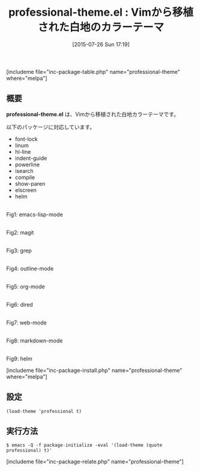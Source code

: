 #+BLOG: rubikitch
#+POSTID: 1048
#+BLOG: rubikitch
#+DATE: [2015-07-26 Sun 17:19]
#+PERMALINK: professional-theme
#+OPTIONS: toc:nil num:nil todo:nil pri:nil tags:nil ^:nil \n:t -:nil
#+ISPAGE: nil
#+DESCRIPTION:
# (progn (erase-buffer)(find-file-hook--org2blog/wp-mode))
#+BLOG: rubikitch
#+CATEGORY: ライト
#+EL_PKG_NAME: professional-theme
#+TAGS: from:vim
#+EL_TITLE0: Vimから移植された白地のカラーテーマ
#+EL_URL: 
#+begin: org2blog
#+TITLE: professional-theme.el : Vimから移植された白地のカラーテーマ
[includeme file="inc-package-table.php" name="professional-theme" where="melpa"]

#+end:
** 概要
*professional-theme.el* は、Vimから移植された白地カラーテーマです。

# (save-window-excursion (async-shell-command "emacs-test -eval '(load-theme (quote professional) t)'"))
以下のパッケージに対応しています。
- font-lock
- linum
- hl-line
- indent-guide
- powerline
- isearch
- compile
- show-paren
- elscreen
- helm

# (progn (forward-line 1)(shell-command "screenshot-time.rb org_theme_template" t))
#+ATTR_HTML: :width 480
[[file:/r/sync/screenshots/20150726172143.png]]
Fig1: emacs-lisp-mode

#+ATTR_HTML: :width 480
[[file:/r/sync/screenshots/20150726172148.png]]
Fig2: magit

#+ATTR_HTML: :width 480
[[file:/r/sync/screenshots/20150726172151.png]]
Fig3: grep

#+ATTR_HTML: :width 480
[[file:/r/sync/screenshots/20150726172155.png]]
Fig4: outline-mode

#+ATTR_HTML: :width 480
[[file:/r/sync/screenshots/20150726172158.png]]
Fig5: org-mode

#+ATTR_HTML: :width 480
[[file:/r/sync/screenshots/20150726172202.png]]
Fig6: dired

#+ATTR_HTML: :width 480
[[file:/r/sync/screenshots/20150726172205.png]]
Fig7: web-mode

#+ATTR_HTML: :width 480
[[file:/r/sync/screenshots/20150726172209.png]]
Fig8: markdown-mode

#+ATTR_HTML: :width 480
[[file:/r/sync/screenshots/20150726172213.png]]
Fig9: helm

[includeme file="inc-package-install.php" name="professional-theme" where="melpa"]
** 設定
#+BEGIN_SRC fundamental
(load-theme 'professional t)
#+END_SRC

** 実行方法
#+BEGIN_EXAMPLE
$ emacs -Q -f package-initialize -eval '(load-theme (quote professional) t)'
#+END_EXAMPLE

# (progn (forward-line 1)(shell-command "screenshot-time.rb org_template" t))
[includeme file="inc-package-relate.php" name="professional-theme"]
